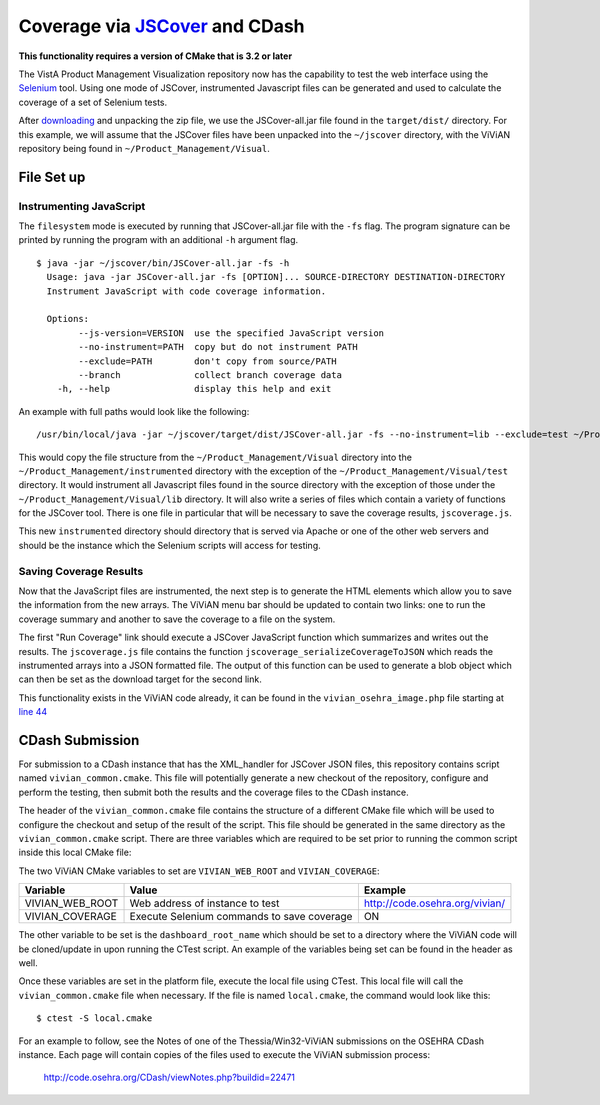 --------------------------------
Coverage via JSCover_ and CDash
--------------------------------

**This functionality requires a version of CMake that is 3.2 or later**

The VistA Product Management Visualization repository now has the capability
to test the web interface using the Selenium_ tool.  Using one mode of JSCover,
instrumented Javascript files can be generated and used to calculate the
coverage of a set of Selenium tests.

After downloading_ and unpacking the zip file, we use the JSCover-all.jar file
found in the ``target/dist/`` directory. For this example, we will assume that
the JSCover files have been unpacked into the ``~/jscover`` directory, with the
ViViAN repository being found in ``~/Product_Management/Visual``.

File Set up 
^^^^^^^^^^^^^^^^^^^^^

Instrumenting JavaScript
$$$$$$$$$$$$$$$$$$$$$$$$
The ``filesystem`` mode is executed by running that JSCover-all.jar file with
the ``-fs`` flag.  The program signature can be printed by running the program
with an additional ``-h`` argument flag.


.. parsed-literal::
  $ java -jar ~/jscover/bin/JSCover-all.jar -fs -h
    Usage: java -jar JSCover-all.jar -fs [OPTION]... SOURCE-DIRECTORY DESTINATION-DIRECTORY
    Instrument JavaScript with code coverage information.

    Options:
          --js-version=VERSION  use the specified JavaScript version
          --no-instrument=PATH  copy but do not instrument PATH
          --exclude=PATH        don't copy from source/PATH
          --branch              collect branch coverage data
      -h, --help                display this help and exit

An example with full paths would look like the following:

.. parsed-literal::

 /usr/bin/local/java -jar ~/jscover/target/dist/JSCover-all.jar -fs --no-instrument=lib --exclude=test ~/Product_Management/Visual/ ~/Product_Management/instrumented/ 
 
This would copy the file structure from the ``~/Product_Management/Visual``
directory into the ``~/Product_Management/instrumented`` directory with the
exception of the ``~/Product_Management/Visual/test`` directory. It would
instrument all Javascript files found in the source directory with the 
exception of those under the ``~/Product_Management/Visual/lib`` directory.
It will also write a series of files which contain a variety of functions for
the JSCover tool.  There is one file in particular that will be necessary to
save the coverage results, ``jscoverage.js``.

This new ``instrumented`` directory should directory that is served via Apache
or one of the other web servers and should be the instance which the Selenium
scripts will access for testing.  
 
Saving Coverage Results
$$$$$$$$$$$$$$$$$$$$$$$

Now that the JavaScript files are instrumented, the next step is to generate
the HTML elements which allow you to save the information from the new arrays.
The ViViAN menu bar should be updated to contain two links: one to run the
coverage summary and another to save the coverage to a file on the system.

The first "Run Coverage" link should execute a JSCover JavaScript function
which summarizes and writes out the results.  The ``jscoverage.js`` file
contains the function ``jscoverage_serializeCoverageToJSON`` which reads the
instrumented arrays into a JSON formatted file.  The output of this function
can be used to generate a blob object which can then be set as the download
target for the second link.

This functionality exists in the ViViAN code already, it can be found in the
``vivian_osehra_image.php`` file starting at `line 44`_


CDash Submission
^^^^^^^^^^^^^^^^^

For submission to a CDash instance that has the XML_handler for JSCover JSON
files, this repository contains script named ``vivian_common.cmake``.  This
file will potentially generate a new checkout of the repository, configure and
perform the testing, then submit both the results and the coverage files to the
CDash instance.

The header of the ``vivian_common.cmake`` file contains the structure of a
different CMake file which will be used to configure the checkout and setup of
the result of the script.  This file should be generated in the same directory
as the ``vivian_common.cmake`` script.  There are three variables which are
required to be set prior to running the common script inside this local CMake
file:

The two ViViAN CMake variables to set are ``VIVIAN_WEB_ROOT`` and
``VIVIAN_COVERAGE``:

+------------------+-------------------+---------------------------------+
|   Variable       |     Value         |             Example             |
+==================+===================+=================================+
| VIVIAN_WEB_ROOT  | Web address of    |  http://code.osehra.org/vivian/ |
|                  | instance to test  |                                 |
+------------------+-------------------+---------------------------------+
| VIVIAN_COVERAGE  | Execute Selenium  |                                 |
|                  | commands to save  |                ON               |
|                  | coverage          |                                 |
|                  |                   |                                 |
+------------------+-------------------+---------------------------------+

The other variable to be set is the ``dashboard_root_name`` which should be set
to a directory where the ViViAN code will be cloned/update in upon running the
CTest script.  An example of the variables being set can be found in the header
as well.

Once these variables are set in the platform file, execute the local file using
CTest.  This local file will call the ``vivian_common.cmake`` file when
necessary. If the file is named ``local.cmake``, the command would look like
this:

.. parsed-literal::

  $ ctest -S local.cmake 
  
For an example to follow, see the Notes of one of the Thessia/Win32-ViViAN
submissions on the OSEHRA CDash instance.  Each page will contain copies of the
files used to execute the ViViAN submission process:

  http://code.osehra.org/CDash/viewNotes.php?buildid=22471


.. _JScover: https://github.com/node-modules/jscover
.. _downloading: https://github.com/node-modules/jscover
.. _Selenium: http://www.seleniumhq.org/
.. _Blob: http://www.w3.org/TR/FileAPI/#blob
.. _`line 44`: ../vivian_osehra_image.php#44